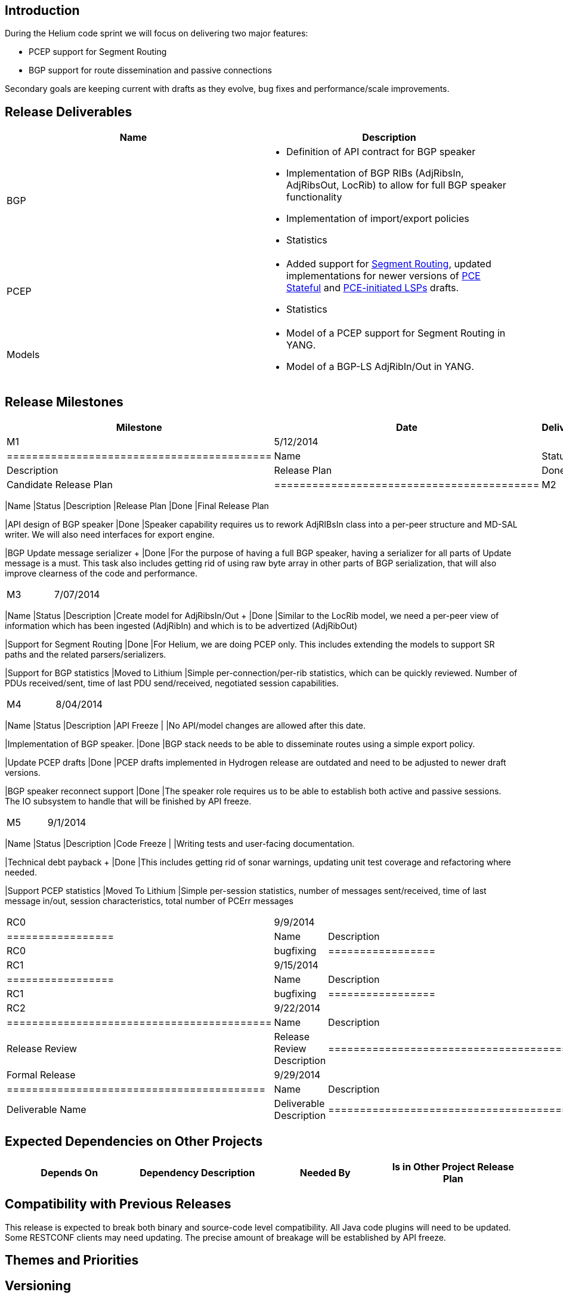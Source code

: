 [[introduction]]
== Introduction

During the Helium code sprint we will focus on delivering two major
features:

* PCEP support for Segment Routing
* BGP support for route dissemination and passive connections

Secondary goals are keeping current with drafts as they evolve, bug
fixes and performance/scale improvements.

[[release-deliverables]]
== Release Deliverables

[cols=",",options="header",]
|=======================================================================
|Name |Description
|BGP a|
* Definition of API contract for BGP speaker
* Implementation of BGP RIBs (AdjRibsIn, AdjRibsOut, LocRib) to allow
for full BGP speaker functionality
* Implementation of import/export policies
* Statistics

|PCEP a|
* Added support for
http://tools.ietf.org/html/draft-sivabalan-pce-segment-routing-00[Segment
Routing], updated implementations for newer versions of
https://tools.ietf.org/html/draft-ietf-pce-stateful-pce[PCE Stateful]
and https://tools.ietf.org/html/draft-crabbe-pce-pce-initiated-lsp[PCE-initiated
LSPs] drafts.
* Statistics

|Models a|
* Model of a PCEP support for Segment Routing in YANG. +
* Model of a BGP-LS AdjRibIn/Out in YANG. +

|=======================================================================

[[release-milestones]]
== Release Milestones

[cols=",,",options="header",]
|=======================================================================
|Milestone |Date |Deliverables
|M1 |5/12/2014 a|
[cols=",,",options="header",]
|==========================================
|Name |Status |Description
|Release Plan |Done |Candidate Release Plan
|==========================================

|M2 |6/09/2014 a|
[cols=",,",options="header",]
|=======================================================================
|Name |Status |Description
|Release Plan |Done |Final Release Plan

|API design of BGP speaker |Done |Speaker capability requires us to
rework AdjRIBsIn class into a per-peer structure and MD-SAL writer. We
will also need interfaces for export engine.

|BGP Update message serializer + |Done |For the purpose of having a full
BGP speaker, having a serializer for all parts of Update message is a
must. This task also includes getting rid of using raw byte array in
other parts of BGP serialization, that will also improve clearness of
the code and performance.
|=======================================================================

|M3 |7/07/2014 a|
[cols=",,",options="header",]
|=======================================================================
|Name |Status |Description
|Create model for AdjRibsIn/Out + |Done |Similar to the LocRib model, we
need a per-peer view of information which has been ingested (AdjRibIn)
and which is to be advertized (AdjRibOut)

|Support for Segment Routing |Done |For Helium, we are doing PCEP only.
This includes extending the models to support SR paths and the related
parsers/serializers.

|Support for BGP statistics |Moved to Lithium |Simple
per-connection/per-rib statistics, which can be quickly reviewed. Number
of PDUs received/sent, time of last PDU send/received, negotiated
session capabilities.
|=======================================================================

|M4 |8/04/2014 a|
[cols=",,",options="header",]
|=======================================================================
|Name |Status |Description
|API Freeze | |No API/model changes are allowed after this date.

|Implementation of BGP speaker. |Done |BGP stack needs to be able to
disseminate routes using a simple export policy.

|Update PCEP drafts |Done |PCEP drafts implemented in Hydrogen release
are outdated and need to be adjusted to newer draft versions.

|BGP speaker reconnect support |Done |The speaker role requires us to be
able to establish both active and passive sessions. The IO subsystem to
handle that will be finished by API freeze.
|=======================================================================

|M5 |9/1/2014 a|
[cols=",,",options="header",]
|=======================================================================
|Name |Status |Description
|Code Freeze | |Writing tests and user-facing documentation. +

|Technical debt payback + |Done |This includes getting rid of sonar
warnings, updating unit test coverage and refactoring where needed.

|Support PCEP statistics |Moved To Lithium |Simple per-session
statistics, number of messages sent/received, time of last message
in/out, session characteristics, total number of PCErr messages
|=======================================================================

|RC0 |9/9/2014 a|
[cols=",",options="header",]
|=================
|Name |Description
|RC0 |bugfixing +
|=================

|RC1 |9/15/2014 a|
[cols=",",options="header",]
|=================
|Name |Description
|RC1 |bugfixing
|=================

|RC2 |9/22/2014 a|
[cols=",",options="header",]
|==========================================
|Name |Description
|Release Review |Release Review Description
|==========================================

|Formal Release |9/29/2014 a|
[cols=",",options="header",]
|=========================================
|Name |Description
|Deliverable Name |Deliverable Description
|=========================================

|=======================================================================

[[expected-dependencies-on-other-projects]]
== Expected Dependencies on Other Projects

[cols=",,,",options="header",]
|=======================================================================
|Depends On |Dependency Description |Needed By |Is in Other Project
Release Plan
|=======================================================================

[[compatibility-with-previous-releases]]
== Compatibility with Previous Releases

This release is expected to break both binary and source-code level
compatibility. All Java code plugins will need to be updated. Some
RESTCONF clients may need updating. The precise amount of breakage will
be established by API freeze.

[[themes-and-priorities]]
== Themes and Priorities

[[versioning]]
== Versioning

*0.4.0* - stable Helium version

[[other]]
== Other

*Primary Setup Contact* : Dana Kutenicsova (dkutenic@cisco.com) +
 *CI Resource* : Dana Kutenicsova (dkutenic@cisco.com) +

